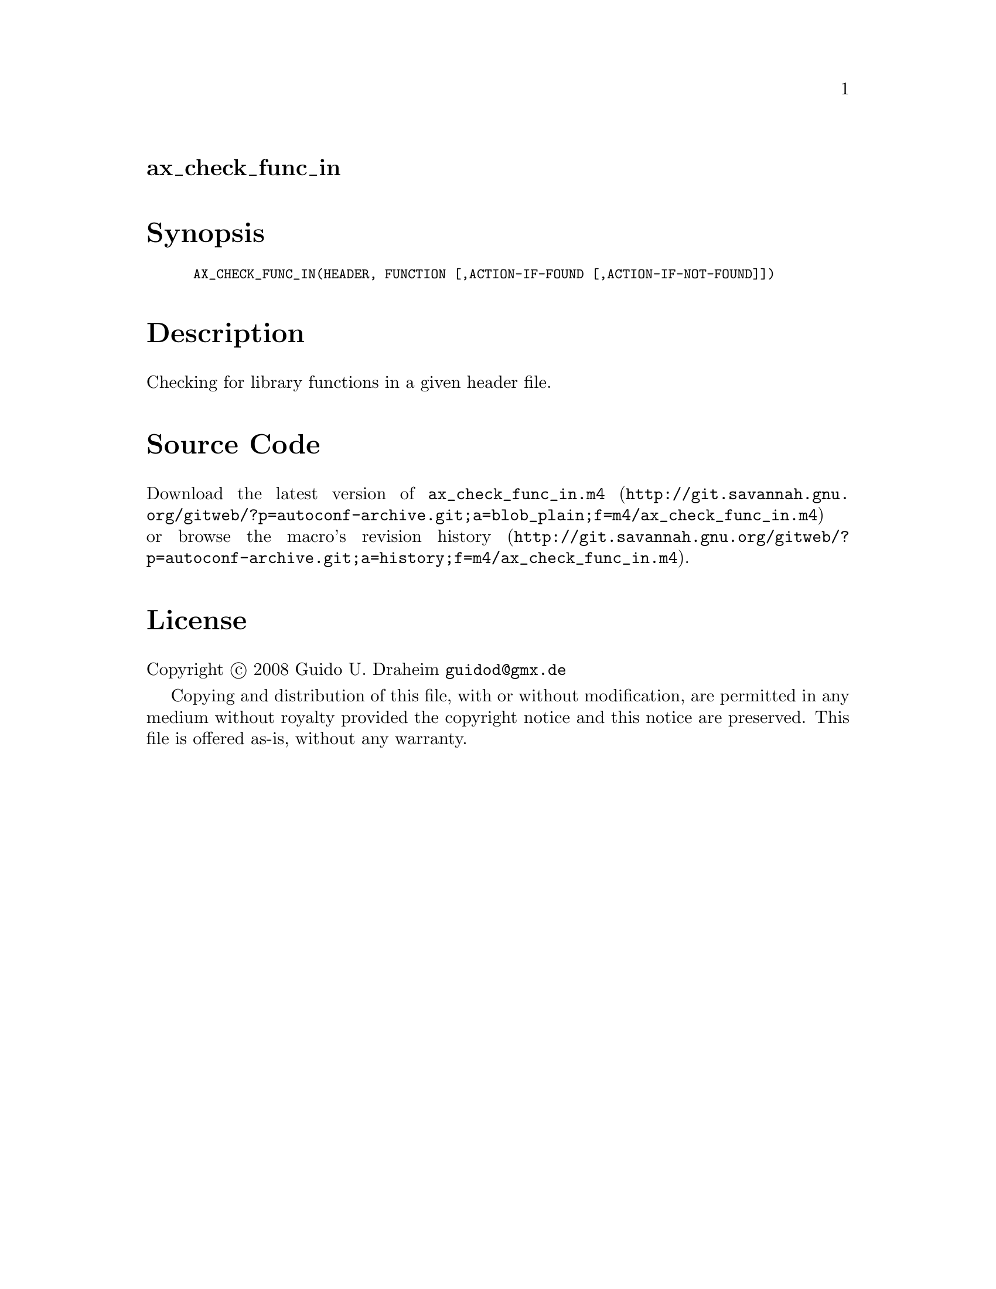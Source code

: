 @node ax_check_func_in
@unnumberedsec ax_check_func_in

@majorheading Synopsis

@smallexample
AX_CHECK_FUNC_IN(HEADER, FUNCTION [,ACTION-IF-FOUND [,ACTION-IF-NOT-FOUND]])
@end smallexample

@majorheading Description

Checking for library functions in a given header file.

@majorheading Source Code

Download the
@uref{http://git.savannah.gnu.org/gitweb/?p=autoconf-archive.git;a=blob_plain;f=m4/ax_check_func_in.m4,latest
version of @file{ax_check_func_in.m4}} or browse
@uref{http://git.savannah.gnu.org/gitweb/?p=autoconf-archive.git;a=history;f=m4/ax_check_func_in.m4,the
macro's revision history}.

@majorheading License

@w{Copyright @copyright{} 2008 Guido U. Draheim @email{guidod@@gmx.de}}

Copying and distribution of this file, with or without modification, are
permitted in any medium without royalty provided the copyright notice
and this notice are preserved.  This file is offered as-is, without any
warranty.
